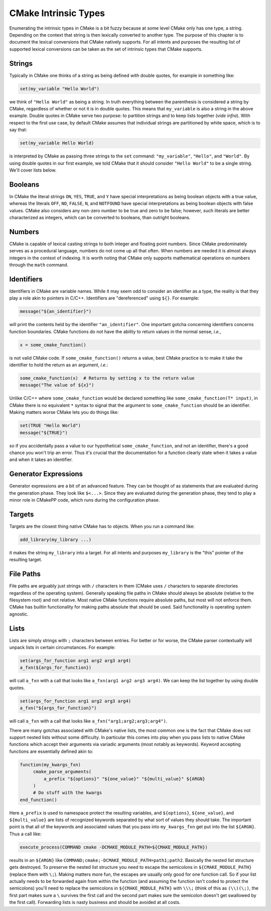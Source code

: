 *********************
CMake Intrinsic Types
*********************

Enumerating the intrinsic types in CMake is a bit fuzzy because at some level
CMake only has one type, a string. Depending on the context that string is then
lexically converted to another type. The purpose of this chapter is to document
the lexical conversions that CMake natively supports. For all intents and
purposes the resulting list of supported lexical conversions can be taken as the
set of intrinsic types that CMake supports.

Strings
=======

Typically in CMake one thinks of a string as being defined with double quotes,
for example in something like:

.. code-block:: cmake

   set(my_variable "Hello World")

we think of ``"Hello World"`` as being a string. In truth everything between the
parenthesis is considered a string by CMake, regardless of whether or not it is
in double quotes. This means that ``my_variable`` is also a string in the above
example. Double quotes in CMake serve two purpose: to partition strings and to
keep lists together (*vide infra*). With respect to the first use case, by
default CMake assumes that individual strings are partitioned by white space,
which is to say that:

.. code-block:: cmake

   set(my_variable Hello World)

is interpreted by CMake as passing three strings to the ``set`` command:
``"my_variable"``, ``"Hello"``, and ``"World"``. By using double quotes in our
first example, we told CMake that it should consider ``"Hello World"`` to be a
single string. We'll cover lists below.

Booleans
========

In CMake the literal strings ``ON``, ``YES``, ``TRUE``, and ``Y`` have special
interpretations as being boolean objects with a true value, whereas the literals
``OFF``, ``NO``, ``FALSE``, ``N``, and ``NOTFOUND`` have special interpretations
as being boolean objects with false values. CMake also considers any non-zero
number to be true and zero to be false; however, such literals are better
characterized as integers, which can be converted to booleans, than outright
booleans.

Numbers
=======

CMake is capable of lexical casting strings to both integer and floating point
numbers. Since CMake predominately serves as a procedural language, numbers do
not come up all that often. When numbers are needed it is almost always integers
in the context of indexing. It is worth noting that CMake only supports
mathematical operations on numbers through the ``math`` command.


Identifiers
===========

Identifiers in CMake are variable names. While it may seem odd to consider an
identifier as a type, the reality is that they play a role akin to pointers in
C/C++. Identifiers are "dereferenced" using ``${}``. For example:

.. code-block:: cmake

   message("${an_identifier}")

will print the contents held by the identifier ``"an_identifier"``. One
important gotcha concerning identifiers concerns function boundaries. CMake
functions do not have the ability to return values in the normal sense, *i.e.*,

.. code-block:: cmake

   x = some_cmake_function()

is not valid CMake code. If ``some_cmake_function()`` returns a value, best
CMake practice is to make it take the identifier to hold the return as an
argument, *i.e.*:

.. code-block:: cmake

   some_cmake_function(x)  # Returns by setting x to the return value
   message("The value of ${x}")

Unlike C/C++ where ``some_cmake_function`` would be declared something like
``some_cmake_function(T* input)``, in CMake there is no equivalent ``*`` syntax
to signal that the argument to ``some_cmake_function`` should be an identifier.
Making matters worse CMake lets you do things like:

.. code-block:: cmake

   set(TRUE "Hello World")
   message("${TRUE}")

so if you accidentally pass a value to our hypothetical ``some_cmake_function``,
and not an identifier, there's a good chance you won't trip an error. Thus it's
crucial that the documentation for a function clearly state when it takes a
value and when it takes an identifier.

Generator Expressions
=====================

Generator expressions are a bit of an advanced feature. They can be thought of
as statements that are evaluated during the generation phase. They look like
``$<...>``. Since they are evaluated during the generation phase, they tend to
play a minor role in CMakePP code, which runs during the configuration phase.

Targets
=======

Targets are the closest thing native CMake has to objects. When you run a
command like:

.. code-block:: cmake

   add_library(my_library ...)

it makes the string ``my_library`` into a target. For all intents and purposes
``my_library`` is the "this" pointer of the resulting target.

File Paths
==========

File paths are arguably just strings with ``/`` characters in them (CMake uses
``/`` characters to separate directories regardless of the operating system).
Generally speaking file paths in CMake should always be absolute (relative to
the filesystem root) and not relative. Most native CMake functions require
absolute paths, but most will not enforce them. CMake has builtin functionality
for making paths absolute that should be used. Said functionality is operating
system agnostic.

Lists
=====

Lists are simply strings with ``;`` characters between entries. For better or
for worse, the CMake parser contextually will unpack lists in certain
circumstances. For example:

.. code-block:: cmake

   set(args_for_function arg1 arg2 arg3 arg4)
   a_fxn(${args_for_function})

will call ``a_fxn`` with a call that looks like ``a_fxn(arg1 arg2 arg3 arg4)``.
We can keep the list together by using double quotes.

.. code-block:: cmake

   set(args_for_function arg1 arg2 arg3 arg4)
   a_fxn("${args_for_function}")

will call ``a_fxn`` with a call that looks like
``a_fxn("arg1;arg2;arg3;arg4")``.

There are many gotchas associated with CMake's native lists, the most common one
is the fact that CMake does not support nested lists without some difficulty. In
particular this comes into play when you pass lists to native CMake functions
which accept their arguments via variadic arguments (most notably as keywords).
Keyword accepting functions are essentially defined akin to:

.. code-block:: cmake

   function(my_kwargs_fxn)
        cmake_parse_arguments(
            a_prefix "${options}" "${one_value}" "${multi_value}" ${ARGN}
        )
        # Do stuff with the kwargs
   end_function()

Here ``a_prefix`` is used to namespace protect the resulting variables, and
``${options}``, ``${one_value}``, and ``${multi_value}`` are lists of recognized
keywords separated by what sort of values they should take. The important point
is that all of the keywords and associated values that you pass into
``my_kwargs_fxn`` get put into the list ``${ARGN}``. Thus a call like:

.. code-block:: cmake

   execute_process(COMMAND cmake -DCMAKE_MODULE_PATH=${CMAKE_MODULE_PATH})

results in an ``${ARGN}`` like
``COMMAND;cmake;-DCMAKE_MODULE_PATH=path1;path2``. Basically the nested list
structure gets destroyed. To preserve the nested list structure you need to
escape the semicolons in ``${CMAKE_MODULE_PATH}`` (replace them with ``\;``).
Making matters more fun, the escapes are usually only good for one function
call. So if your list actually needs to be forwarded again from within the
function (and assuming the function isn't coded to protect the semicolons)
you'll need to replace the semicolons in ``${CMAKE_MODULE_PATH}`` with
``\\\;`` (think of this as ``(\\)(\;)``, the first part makes sure a ``\``
survives the first call and the second part makes sure the semicolon doesn't get
swallowed by the first call).  Forwarding lists is nasty business and should be
avoided at all costs.
